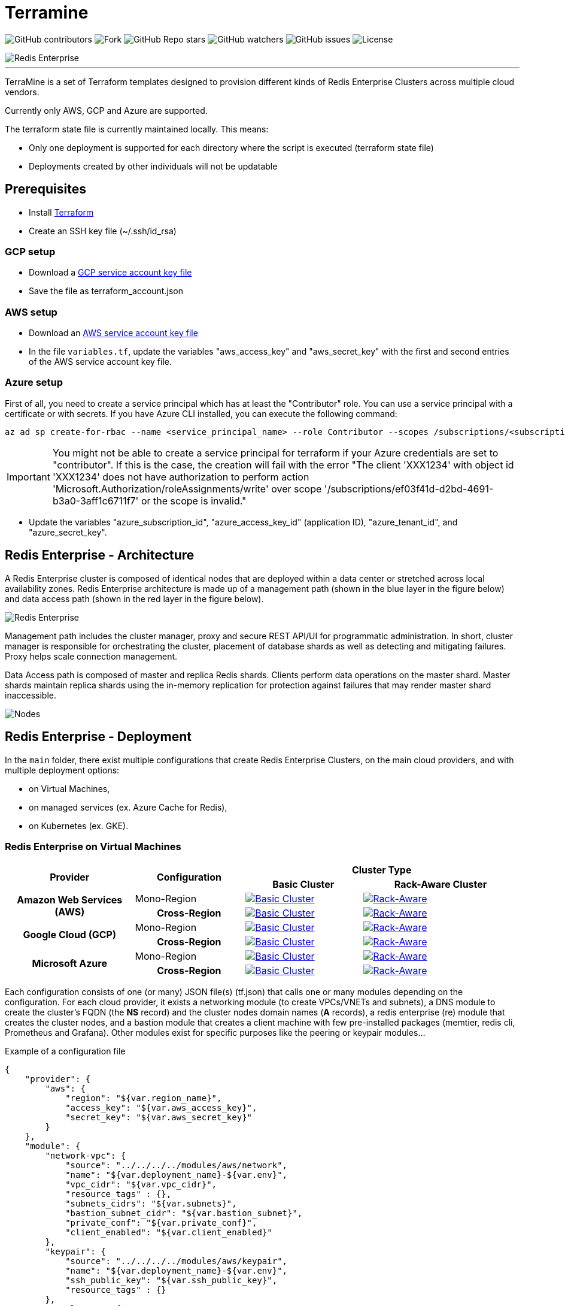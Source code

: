 = Terramine 
:linkattrs:
:project-owner: amineelkouhen
:project-name:  terramine
:project-group: com.redis
:project-version:   1.0.0
:site-url:  https://github.com/amineelkouhen/terramine

image:https://img.shields.io/github/contributors/{project-owner}/{project-name}[GitHub contributors]
image:https://img.shields.io/github/forks/{project-owner}/{project-name}[Fork]
image:https://img.shields.io/github/stars/{project-owner}/{project-name}[GitHub Repo stars]
image:https://img.shields.io/github/watchers/{project-owner}/{project-name}[GitHub watchers]
image:https://img.shields.io/github/issues/{project-owner}/{project-name}[GitHub issues]
image:https://img.shields.io/github/license/{project-owner}/{project-name}[License]

image::images/terramine.jpg[Redis Enterprise] 
---

TerraMine is a set of Terraform templates designed to provision different kinds of Redis Enterprise Clusters across multiple cloud vendors.

Currently only AWS, GCP and Azure are supported.

The terraform state file is currently maintained locally. This means:

* Only one deployment is supported for each directory where the script is executed (terraform state file)
* Deployments created by other individuals will not be updatable

== Prerequisites

- Install https://learn.hashicorp.com/tutorials/terraform/install-cli[Terraform^]
- Create an SSH key file (~/.ssh/id_rsa)


=== GCP setup

- Download a https://cloud.google.com/iam/docs/creating-managing-service-account-keys[GCP service account key file^]
- Save the file as terraform_account.json

=== AWS setup

- Download an https://docs.aws.amazon.com/IAM/latest/UserGuide/id_credentials_access-keys.html[AWS service account key file^]
- In the file `variables.tf`, update the variables "aws_access_key" and "aws_secret_key" with the first and second entries of the AWS service account key file.

=== Azure setup
First of all, you need to create a service principal which has at least the "Contributor" role. You can use a service principal with a certificate or with secrets.
If you have Azure CLI installed, you can execute the following command:

[source,console]
----
az ad sp create-for-rbac --name <service_principal_name> --role Contributor --scopes /subscriptions/<subscription_id>
----

[IMPORTANT] 
You might not be able to create a service principal for terraform if your Azure credentials are set to "contributor". If this is the case, the creation will fail with the error "The client 'XXX1234' with object id 'XXX1234' does not have authorization to perform action 'Microsoft.Authorization/roleAssignments/write' over scope '/subscriptions/ef03f41d-d2bd-4691-b3a0-3aff1c6711f7' or the scope is invalid." 

- Update the variables "azure_subscription_id", "azure_access_key_id" (application ID), "azure_tenant_id", and "azure_secret_key".

== Redis Enterprise - Architecture

A Redis Enterprise cluster is composed of identical nodes that are deployed within a data center or stretched across local availability zones. Redis Enterprise architecture is made up of a management path (shown in the blue layer in the figure below) and data access path (shown in the red layer in the figure below).

image::https://docs.redis.com/latest/images/rs/rp_stack.png[Redis Enterprise]

Management path includes the cluster manager, proxy and secure REST API/UI for programmatic administration. In short, cluster manager is responsible for orchestrating the cluster, placement of database shards as well as detecting and mitigating failures. Proxy helps scale connection management.

Data Access path is composed of master and replica Redis shards. Clients perform data operations on the master shard. Master shards maintain replica shards using the in-memory replication for protection against failures that may render master shard inaccessible.

image::https://redislabs.com/wp-content/uploads/2019/06/blog-volkov-20190625-1-v5.png[Nodes, shards and clusters and Redis databases]

== Redis Enterprise - Deployment

In the `main` folder, there exist multiple configurations that create Redis Enterprise Clusters, on the main cloud providers, and with multiple deployment options: 

- on Virtual Machines,
- on managed services (ex. Azure Cache for Redis), 
- on Kubernetes (ex. GKE).

=== Redis Enterprise on Virtual Machines

[cols="25h,~,~,~"]
|===
.2+^.^h|Provider .2+^.^h|Configuration 2.+^.^h|Cluster Type 
^.^h|Basic Cluster ^.^h|Rack-Aware Cluster 

.2+^.^|Amazon Web Services (AWS)

^.^|Mono-Region
a|image::main/AWS/Mono-Region/Basic_Cluster/images/AWS_Basic_Cluster.svg[Basic Cluster, link="main/AWS/Mono-Region/Basic_Cluster"]
a|image::main/AWS/Mono-Region/Rack_Aware_Cluster/images/AWS_Rack_Aware_Cluster.svg[Rack-Aware, link="main/AWS/Mono-Region/Rack_Aware_Cluster"]

^.^|Cross-Region
a|image::main/AWS/Cross-Region/Basic_Clusters/images/AWS_Basic_Clusters.svg[Basic Cluster, link="main/AWS/Cross-Region/Basic_Clusters"]
a|image::main/AWS/Cross-Region/Rack_Aware_Clusters/images/AWS_Rack_Aware_Clusters.svg[Rack-Aware, link="main/AWS/Cross-Region/Rack_Aware_Clusters"]


.2+^.^|Google Cloud (GCP)
^.^|Mono-Region
a|image::main/GCP/Mono-Region/Basic_Cluster/images/GCP_Basic_Cluster.svg[Basic Cluster, link="main/GCP/Mono-Region/Basic_Cluster"]
a|image::main/GCP/Mono-Region/Rack_Aware_Cluster/images/GCP_Rack_Aware_Cluster.svg[Rack-Aware, link="main/GCP/Mono-Region/Rack_Aware_Cluster"]

^.^|Cross-Region
a|image::main/GCP/Cross-Region/Basic_Clusters/images/GCP_Basic_Clusters.svg[Basic Cluster, link="main/GCP/Cross-Region/Basic_Clusters"]
a|image::main/GCP/Cross-Region/Rack_Aware_Clusters/images/GCP_Rack_Aware_Clusters.svg[Rack-Aware, link="main/GCP/Cross-Region/Rack_Aware_Clusters"]

.3+^.^|Microsoft Azure
^.^|Mono-Region
a|image::main/Azure/Mono-Region/Basic_Cluster/images/Azure_Basic_Cluster.svg[Basic Cluster, link="main/Azure/Mono-Region/Basic_Cluster"]
a|image::main/Azure/Mono-Region/Rack_Aware_Cluster/images/Azure_Rack_Aware_Cluster.svg[Rack-Aware, link="main/Azure/Mono-Region/Rack_Aware_Cluster"]

^.^|Cross-Region
a|image::main/Azure/Cross-Region/Basic_Clusters/images/Azure_Basic_Clusters.svg[Basic Cluster, link="main/Azure/Cross-Region/Basic_Clusters"]
a|image::main/Azure/Cross-Region/Rack_Aware_Clusters/images/Azure_Rack_Aware_Clusters.svg[Rack-Aware, link="main/Azure/Cross-Region/Rack_Aware_Clusters"]

|===

Each configuration consists of one (or many) JSON file(s) (tf.json) that calls one or many modules depending on the configuration. 
For each cloud provider, it exists a networking module (to create VPCs/VNETs and subnets), a DNS module to create the cluster's FQDN (the *NS* record) and the cluster nodes domain names (*A* records), a redis enterprise (re) module that creates the cluster nodes, and a bastion module that creates a client machine with few pre-installed packages (memtier, redis cli, Prometheus and Grafana). 
Other modules exist for specific purposes like the peering or keypair modules...

Example of a configuration file

[source,json]
{
    "provider": {
        "aws": {
            "region": "${var.region_name}",
            "access_key": "${var.aws_access_key}",
            "secret_key": "${var.aws_secret_key}"
        }
    },
    "module": {
        "network-vpc": {
            "source": "../../../../modules/aws/network",
            "name": "${var.deployment_name}-${var.env}",
            "vpc_cidr": "${var.vpc_cidr}",
            "resource_tags" : {},
            "subnets_cidrs": "${var.subnets}",
            "bastion_subnet_cidr": "${var.bastion_subnet}",
            "private_conf": "${var.private_conf}",
            "client_enabled": "${var.client_enabled}"
        },
        "keypair": {
            "source": "../../../../modules/aws/keypair",
            "name": "${var.deployment_name}-${var.env}",
            "ssh_public_key": "${var.ssh_public_key}",
            "resource_tags" : {}
        },
        "rs-cluster": {
            "source": "../../../../modules/aws/re",
            "name": "${var.deployment_name}-${var.env}",
            "worker_count": "${var.cluster_size}",
            "machine_type": "${var.machine_type}",
            "machine_image": "${var.machine_image}",
            "resource_tags" : {},
            "ssh_user": "${var.ssh_user}",
            "ssh_public_key": "${var.ssh_public_key}",
            "ssh_key_name": "${module.keypair.key-name}",
            "security_groups": "${module.network-vpc.security-groups}",
            "availability_zones": "${keys(var.subnets)}",
            "rack_aware" : "${var.rack_aware}",
            "subnets": "${module.network-vpc.subnets}",
            "private_conf": "${var.private_conf}",
            "cluster_dns" : "cluster.${var.env}-${var.deployment_name}.${var.hosted_zone}",
            "redis_distro" : "${var.rs_release}",
            "boot_disk_size" : "${var.volume_size}",
            "boot_disk_type" : "${var.volume_type}",
            "redis_user" : "${var.rs_user}",
            "redis_password" : "${var.rs_password}"
        },
        "rs-cluster-dns": {
            "source": "../../../../modules/aws/ns-public",
            "subdomain": "${var.env}-${var.deployment_name}",
            "hosted_zone": "${var.hosted_zone}",
            "resource_tags": {},
            "ip_addresses": "${module.rs-cluster.re-public-ips}"  
        }
    }
}

==== Setup

- `terraform init`: To load all needed modules for the provisionning
- Review `variables.tf` to update variables like the project_name, the credentials (access and secret keys), the ssh_key... but also the configuration options like the number of nodes, type of machines, volume size, OS images, the regions, the cidr, the availability zones...

Example of the variables file

[source,hcl]
----
variable "region_name" {
  default = "us-east-1"
}

variable "vpc_cidr" {
  default = "10.1.0.0/16"
}

variable "rack_aware" {
  default = false
}

variable "subnets" {
  type = map
  default = {
    us-east-1a = "10.1.1.0/24"
  }
}

variable "private_conf" {
  default = false
}

variable "ssh_public_key" {
  default = "~/.ssh/id_rsa.pub"
}

variable "ssh_user" {
  default = "ubuntu"
}

variable "cluster_size" {
  default = 3
}

variable "rs_release" {
  default = "https://s3.amazonaws.com/redis-enterprise-software-downloads/6.2.10/redislabs-6.2.10-100-bionic-amd64.tar"
}

variable "machine_type" {
  default = "t2.2xlarge"
}

variable "machine_image" {
  // Ubuntu 18.04 LTS
  default = "ami-0729e439b6769d6ab"
}
----

==== Usage

[source,console]
----
terraform plan
terraform apply
----

will setup a cluster (two clusters in case of a Cross-Region configuration), with 3 nodes, a VPC, subnet(s), route table(s), internet gateway(s) and a FQDN for each Redis Enterprise cluster.

- Node1 will initiate the cluster's creation (and becomes the cluster master),
- Node2 and others will join the cluster already created,
- The output will show the required information to connect to the cluster.

Example of a basic cluster output

....
Outputs:
rs-cluster-nodes-dns = [
  "node1.cluster.<env>-<project_name>.demo-rlec.redislabs.com.",
  "node2.cluster.<env>-<project_name>.demo-rlec.redislabs.com.",
  "node3.cluster.<env>-<project_name>.demo-rlec.redislabs.com.",
]
rs-cluster-public-ips = [
  "35.205.35.15",
  "104.155.125.66",
  "34.77.112.210",
]
rs-cluster-ui-dns = [
  "https://node1.cluster.<env>-<project_name>.demo-rlec.redislabs.com:8443",
  "https://cluster.<env>-<project_name>.demo-rlec.redislabs.com:8443",
]
....

- If a client is added and enabled (aka. the rs-client block added to the configuration file), a standalone machine will be created in the same VPC as the cluster and containing:
* https://github.com/RedisLabs/memtier_benchmark[memtier_benchmark] for load generation and bechmarking NoSQL key-value databases (e.g. Redis),
* https://redis.io/docs/stack/[Redis Stack] for a fully-extensive developer experience with Redis CLI, Redis modules and RedisInsight,
* https://prometheus.io/[Prometheus] to scrape time-series metrics exopsed by the Redis `metrics_exporter` (on port 8070),
* https://grafana.com/grafana/[Grafana] to query, visualize, alert on metrics scraped by Prometheus.

image::https://prometheus.io/assets/architecture.png[Prometheus]


- If the configuration is set as private (the variable `private_conf` set to true), the cluster will be created in one or many private subnets (depending on the configuration) and will be reachable only by a bastion node. 
This configuration, will create a NAT (Network Address Translation) gateway, so the clusters' nodes in the private subnet(s) can connect to services outside the VPC (e.g. downloading packages) but external services cannot initiate a connection with those instances.

=== Redis Enterprise on Kubernetes

Another way to deploy Redis Enterprise is to use the Redis Enterprise https://docs.redis.com/latest/kubernetes/architecture/operator/[Operator] for Kubernetes. It provides a simple way to get a Redis Enterprise cluster on Kubernetes and enables more complex deployment scenarios.

Operator allows Redis to maintain a unified deployment solution across various Kubernetes environments, i.e., RedHat OpenShift, VMware Tanzu (Tanzu Kubernetes Grid, and Tanzu Kubernetes Grid Integrated Edition, formerly known as PKS), Google Kubernetes Engine (GKE), Azure Kubernetes Service (AKS), and vanilla (upstream) Kubernetes. Statefulset and anti-affinity guarantee that each Redis Enterprise node resides on a Pod that is hosted on a different VM or physical server. See this setup shown in the figure below:

image:https://docs.redis.com/latest/images/rs/kubernetes-overview-unified-deployment.png[Operator]

==== Prerequisites

To deploy Redis Enterprise on Kubernetes using the configuration, you’ll need:

- the cloud provider's CLI (ex. https://cloud.google.com/sdk/gcloud[GCloud], https://learn.microsoft.com/en-us/cli/azure/[Azure CLI], https://aws.amazon.com/fr/cli/[AWS CLI]) installed and configured,
- a Kubernetes client (ex. https://kubernetes.io/docs/tasks/tools/install-kubectl-linux/[kubectl]).

==== Configuration files

In the `main` folder, there are multiple Kubernetes configurations for each cloud provider.

[cols="25h,~,~,~"]
|===
.2+^.^h|Kubernetes Environment .2+^.^h|Configuration 2.+^.^h|Cluster Type 
^.^h|Basic Cluster ^.^h|Rack-Aware Cluster 

.2+^.^|Google Kubernetes Engine (GKE)
^.^|Mono-Region
a|image::main/GCP/GKE/Mono-Region/Basic_Cluster/images/GKE_Basic_Cluster.svg[Basic Cluster GKE, link="main/GCP/GKE/Mono-Region/Basic_Cluster"]
a|image::main/GCP/GKE/Mono-Region/Rack_Aware_Cluster/images/GKE_Rack_Aware_Cluster.svg[Rack-Aware GKE, link="main/GCP/GKE/Mono-Region/Rack_Aware_Cluster"]

^.^|Cross-Region
a|image::main/GCP/GKE/Cross-Region/Basic_Clusters/images/GKE_Basic_Clusters.svg[Basic Clusters GKE, link="main/GCP/GKE/Cross-Region/Basic_Clusters"]
a|image::main/GCP/GKE/Cross-Region/Rack_Aware_Clusters/images/GKE_Rack_Aware_Clusters.svg[Rack-Aware GKE, link="main/GCP/GKE/Cross-Region/Rack_Aware_Clusters"]

|===

Each configuration consists of one (or many) JSON file(s) (tf.json) that calls one or many modules depending on the configuration. 
For each cloud provider, the configuration will create a Kubernetes cluster of three nodes. Then, the output will show the required information to deploy the Redis Operator, a Redis Enterprise Cluster (REC) and a Redis Enterprise Database (REDB).

Example of a basic cluster output

....
Outputs:
gke-cluster-name = "amine-dev-gke-cluster",
how_to_deploy_re = "./config/re_deployment.sh amine-dev-gke-cluster us-central1 redis-dev-namespace"
....